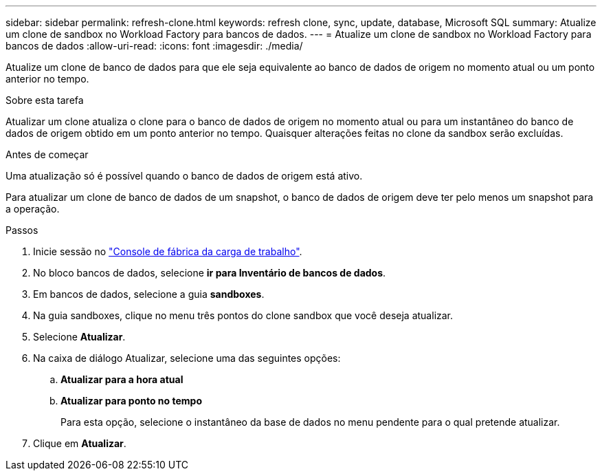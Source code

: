 ---
sidebar: sidebar 
permalink: refresh-clone.html 
keywords: refresh clone, sync, update, database, Microsoft SQL 
summary: Atualize um clone de sandbox no Workload Factory para bancos de dados. 
---
= Atualize um clone de sandbox no Workload Factory para bancos de dados
:allow-uri-read: 
:icons: font
:imagesdir: ./media/


[role="lead"]
Atualize um clone de banco de dados para que ele seja equivalente ao banco de dados de origem no momento atual ou um ponto anterior no tempo.

.Sobre esta tarefa
Atualizar um clone atualiza o clone para o banco de dados de origem no momento atual ou para um instantâneo do banco de dados de origem obtido em um ponto anterior no tempo. Quaisquer alterações feitas no clone da sandbox serão excluídas.

.Antes de começar
Uma atualização só é possível quando o banco de dados de origem está ativo.

Para atualizar um clone de banco de dados de um snapshot, o banco de dados de origem deve ter pelo menos um snapshot para a operação.

.Passos
. Inicie sessão no link:https://console.workloads.netapp.com["Console de fábrica da carga de trabalho"^].
. No bloco bancos de dados, selecione *ir para Inventário de bancos de dados*.
. Em bancos de dados, selecione a guia *sandboxes*.
. Na guia sandboxes, clique no menu três pontos do clone sandbox que você deseja atualizar.
. Selecione *Atualizar*.
. Na caixa de diálogo Atualizar, selecione uma das seguintes opções:
+
.. *Atualizar para a hora atual*
.. *Atualizar para ponto no tempo*
+
Para esta opção, selecione o instantâneo da base de dados no menu pendente para o qual pretende atualizar.



. Clique em *Atualizar*.

